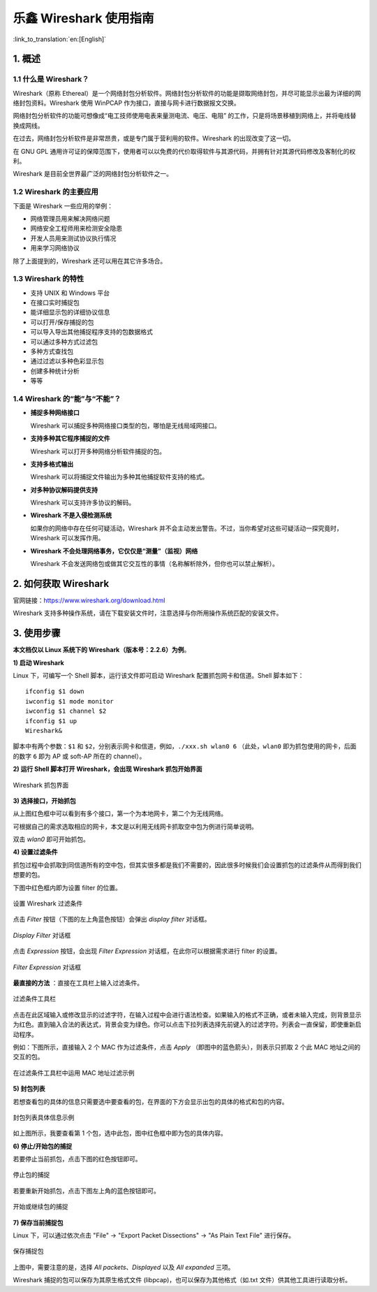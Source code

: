 ****************************
乐鑫 Wireshark 使用指南
****************************

:link_to_translation:`en:[English]`

===========
1. 概述
===========

1.1 什么是 Wireshark？
========================

Wireshark（原称 Ethereal）是一个网络封包分析软件。网络封包分析软件的功能是撷取网络封包，并尽可能显示出最为详细的网络封包资料。Wireshark 使用 WinPCAP 作为接口，直接与网卡进行数据报文交换。

网络封包分析软件的功能可想像成“电工技师使用电表来量测电流、电压、电阻” 的工作，只是将场景移植到网络上，并将电线替换成网线。

在过去，网络封包分析软件是非常昂贵，或是专门属于营利用的软件。Wireshark 的出现改变了这一切。

在 GNU GPL 通用许可证的保障范围下，使用者可以以免费的代价取得软件与其源代码，并拥有针对其源代码修改及客制化的权利。

Wireshark 是目前全世界最广泛的网络封包分析软件之一。


1.2 Wireshark 的主要应用
===========================

下面是 Wireshark 一些应用的举例：

* 网络管理员用来解决网络问题

* 网络安全工程师用来检测安全隐患

* 开发人员用来测试协议执行情况

* 用来学习网络协议

除了上面提到的，Wireshark 还可以用在其它许多场合。


1.3 Wireshark 的特性
========================

* 支持 UNIX 和 Windows 平台

* 在接口实时捕捉包

* 能详细显示包的详细协议信息

* 可以打开/保存捕捉的包

* 可以导入导出其他捕捉程序支持的包数据格式

* 可以通过多种方式过滤包

* 多种方式查找包

* 通过过滤以多种色彩显示包

* 创建多种统计分析

* 等等


1.4 Wireshark 的“能”与“不能”？
================================

* **捕捉多种网络接口**

  Wireshark 可以捕捉多种网络接口类型的包，哪怕是无线局域网接口。

* **支持多种其它程序捕捉的文件**

  Wireshark 可以打开多种网络分析软件捕捉的包。

* **支持多格式输出**

  Wireshark 可以将捕捉文件输出为多种其他捕捉软件支持的格式。

* **对多种协议解码提供支持**

  Wireshark 可以支持许多协议的解码。

* **Wireshark 不是入侵检测系统**

  如果你的网络中存在任何可疑活动，Wireshark 并不会主动发出警告。不过，当你希望对这些可疑活动一探究竟时，Wireshark 可以发挥作用。

* **Wireshark 不会处理网络事务，它仅仅是“测量”（监视）网络**

  Wireshark 不会发送网络包或做其它交互性的事情（名称解析除外，但你也可以禁止解析）。


========================
2. 如何获取 Wireshark
========================

官网链接：https://www.wireshark.org/download.html

Wireshark 支持多种操作系统，请在下载安装文件时，注意选择与你所用操作系统匹配的安装文件。


==============
3. 使用步骤
==============

**本文档仅以 Linux 系统下的 Wireshark（版本号：2.2.6）为例**。

**1) 启动 Wireshark**

Linux 下，可编写一个 Shell 脚本，运行该文件即可启动 Wireshark 配置抓包网卡和信道。Shell 脚本如下：

::

  ifconfig $1 down
  iwconfig $1 mode monitor
  iwconfig $1 channel $2
  ifconfig $1 up
  Wireshark&

脚本中有两个参数：``$1`` 和 ``$2``，分别表示网卡和信道，例如，``./xxx.sh wlan0 6`` （此处，``wlan0`` 即为抓包使用的网卡，后面的数字 ``6`` 即为 AP 或 soft-AP 所在的 channel）。


**2) 运行 Shell 脚本打开 Wireshark，会出现 Wireshark 抓包开始界面**

.. figure:: ../../_static/ws-capture-interface.jpeg
    :align: center
    :alt: Wireshark 抓包界面
    :figclass: align-center
    :width: 60%

    Wireshark 抓包界面


**3) 选择接口，开始抓包**

从上图红色框中可以看到有多个接口，第一个为本地网卡，第二个为无线网络。

可根据自己的需求选取相应的网卡，本文是以利用无线网卡抓取空中包为例进行简单说明。

双击 *wlan0* 即可开始抓包。


**4) 设置过滤条件**

抓包过程中会抓取到同信道所有的空中包，但其实很多都是我们不需要的，因此很多时候我们会设置抓包的过滤条件从而得到我们想要的包。

下图中红色框内即为设置 filter 的位置。

.. figure:: ../../_static/ws-setup-filters.png
    :align: center
    :alt: 设置 Wireshark 过滤条件
    :figclass: align-center

    设置 Wireshark 过滤条件

点击 *Filter* 按钮（下图的左上角蓝色按钮）会弹出 *display filter* 对话框。

.. figure:: ../../_static/ws-display-filter-dialogue-box.png
    :align: center
    :alt: *Display Filter* 对话框
    :figclass: align-center
    :width: 60%

    *Display Filter* 对话框

点击 *Expression* 按钮，会出现 *Filter Expression* 对话框，在此你可以根据需求进行 filter 的设置。

.. figure:: ../../_static/ws-filter-expression.png
    :align: center
    :alt: *Filter Expression* 对话框
    :figclass: align-center
    :width: 80%

    *Filter Expression* 对话框

**最直接的方法** ：直接在工具栏上输入过滤条件。

.. figure:: ../../_static/ws-filter-toolbar.png
    :align: center
    :alt: 过滤条件工具栏
    :figclass: align-center

    过滤条件工具栏

点击在此区域输入或修改显示的过滤字符，在输入过程中会进行语法检查。如果输入的格式不正确，或者未输入完成，则背景显示为红色。直到输入合法的表达式，背景会变为绿色。你可以点击下拉列表选择先前键入的过滤字符。列表会一直保留，即使重新启动程序。

例如：下图所示，直接输入 2 个 MAC 作为过滤条件，点击 *Apply* （即图中的蓝色箭头），则表示只抓取 2 个此 MAC 地址之间的交互的包。

.. figure:: ../../_static/ws-filter-toolbar_green.png
    :align: center
    :alt: 在过滤条件工具栏中运用 MAC 地址过滤示例
    :figclass: align-center

    在过滤条件工具栏中运用 MAC 地址过滤示例


**5) 封包列表**

若想查看包的具体的信息只需要选中要查看的包，在界面的下方会显示出包的具体的格式和包的内容。

.. figure:: ../../_static/ws-packet-list.png
    :align: center
    :alt: 封包列表具体信息示例
    :figclass: align-center

    封包列表具体信息示例

如上图所示，我要查看第 1 个包，选中此包，图中红色框中即为包的具体内容。


**6) 停止/开始包的捕捉**

若要停止当前抓包，点击下图的红色按钮即可。

.. figure:: ../../_static/ws-stop-packet-capture.png
    :align: center
    :alt: 停止包的捕捉
    :figclass: align-center

    停止包的捕捉

若要重新开始抓包，点击下图左上角的蓝色按钮即可。

.. figure:: ../../_static/ws-start-resume-packet-capture.png
    :align: center
    :alt: 开始或继续包的捕捉
    :figclass: align-center
    :width: 60%

    开始或继续包的捕捉

**7) 保存当前捕捉包**

Linux 下，可以通过依次点击 "File" -> "Export Packet Dissections" -> "As Plain Text File" 进行保存。

.. figure:: ../../_static/ws-save-packets.png
    :align: center
    :alt: 保存捕捉包
    :figclass: align-center
    :width: 60%

    保存捕捉包

上图中，需要注意的是，选择 *All packets*、*Displayed* 以及 *All expanded* 三项。

Wireshark 捕捉的包可以保存为其原生格式文件 (libpcap)，也可以保存为其他格式（如.txt 文件）供其他工具进行读取分析。

